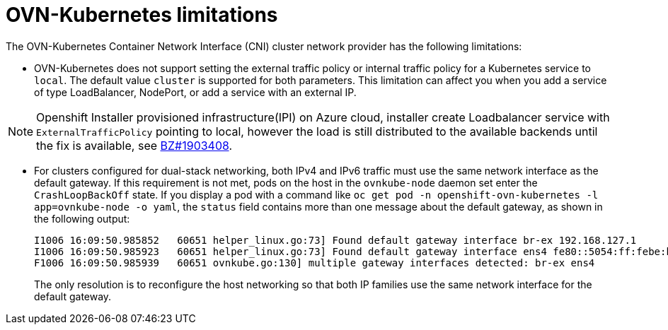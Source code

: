 // Module included in the following assemblies:
//
// * networking/ovn_kubernetes_network_provider/about-ovn-kubernetes.adoc

[id="nw-ovn-kubernetes-limitations_{context}"]
= OVN-Kubernetes limitations

The OVN-Kubernetes Container Network Interface (CNI) cluster network provider has the following limitations:

* OVN-Kubernetes does not support setting the external traffic policy or internal traffic policy for a Kubernetes service to `local`. The default value `cluster` is supported for both parameters. This limitation can affect you when you add a service of type LoadBalancer, NodePort, or add a service with an external IP.

[NOTE]
====
Openshift Installer provisioned infrastructure(IPI) on Azure cloud, installer create Loadbalancer service with `ExternalTrafficPolicy` pointing to local, however the load is still distributed to the available backends until the fix is available, see link:https://bugzilla.redhat.com/show_bug.cgi?id=1772847[BZ#1903408].
====


// The foll limitation is also recorded in the installation section.
* For clusters configured for dual-stack networking, both IPv4 and IPv6 traffic must use the same network interface as the default gateway.
If this requirement is not met, pods on the host in the `ovnkube-node` daemon set enter the `CrashLoopBackOff` state.
If you display a pod with a command like `oc get pod -n openshift-ovn-kubernetes -l app=ovnkube-node -o yaml`, the `status` field contains more than one message about the default gateway, as shown in the following output:
+
[source,terminal]
----
I1006 16:09:50.985852   60651 helper_linux.go:73] Found default gateway interface br-ex 192.168.127.1
I1006 16:09:50.985923   60651 helper_linux.go:73] Found default gateway interface ens4 fe80::5054:ff:febe:bcd4
F1006 16:09:50.985939   60651 ovnkube.go:130] multiple gateway interfaces detected: br-ex ens4
----
+
The only resolution is to reconfigure the host networking so that both IP families use the same network interface for the default gateway.

